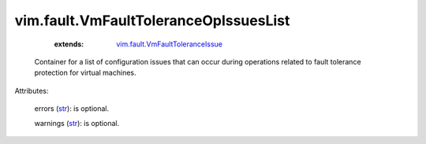 
vim.fault.VmFaultToleranceOpIssuesList
======================================
    :extends:

        `vim.fault.VmFaultToleranceIssue <vim/fault/VmFaultToleranceIssue.rst>`_

  Container for a list of configuration issues that can occur during operations related to fault tolerance protection for virtual machines.

Attributes:

    errors (`str <https://docs.python.org/2/library/stdtypes.html>`_): is optional.

    warnings (`str <https://docs.python.org/2/library/stdtypes.html>`_): is optional.





